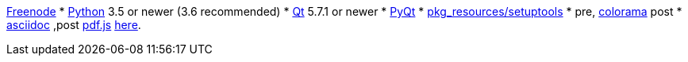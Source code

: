 // A collection of test URLs, asciidoc format.

http://freenode.net/[Freenode]
* http://www.python.org/[Python] 3.5 or newer (3.6 recommended)
* http://qt.io/[Qt] 5.7.1 or newer 
* http://www.riverbankcomputing.com/software/pyqt/intro[PyQt] 
* https://pypi.python.org/pypi/setuptools/[pkg_resources/setuptools]
* pre, https://pypi.python.org/pypi/colorama/[colorama] post
* http://asciidoc.org/[asciidoc] ,post
https://github.com/mozilla/pdf.js/[pdf.js] 
http://www.apache.org/licenses/LICENSE-2.0.html[here].
